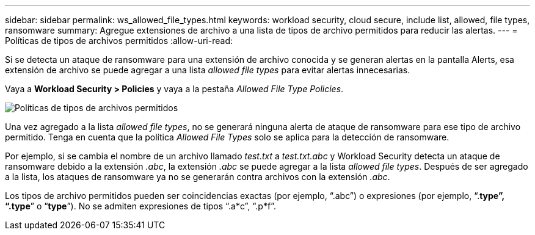 ---
sidebar: sidebar 
permalink: ws_allowed_file_types.html 
keywords: workload security, cloud secure, include list, allowed, file types, ransomware 
summary: Agregue extensiones de archivo a una lista de tipos de archivo permitidos para reducir las alertas. 
---
= Políticas de tipos de archivos permitidos
:allow-uri-read: 


[role="lead"]
Si se detecta un ataque de ransomware para una extensión de archivo conocida y se generan alertas en la pantalla Alerts, esa extensión de archivo se puede agregar a una lista _allowed file types_ para evitar alertas innecesarias.

Vaya a *Workload Security > Policies* y vaya a la pestaña _Allowed File Type Policies_.

image:WS_Allowed_File_Type_Policies.png["Políticas de tipos de archivos permitidos"]

Una vez agregado a la lista _allowed file types_, no se generará ninguna alerta de ataque de ransomware para ese tipo de archivo permitido. Tenga en cuenta que la política _Allowed File Types_ solo se aplica para la detección de ransomware.

Por ejemplo, si se cambia el nombre de un archivo llamado _test.txt_ a _test.txt.abc_ y Workload Security detecta un ataque de ransomware debido a la extensión _.abc_, la extensión _.abc_ se puede agregar a la lista _allowed file types_. Después de ser agregado a la lista, los ataques de ransomware ya no se generarán contra archivos con la extensión _.abc_.

Los tipos de archivo permitidos pueden ser coincidencias exactas (por ejemplo, “.abc”) o expresiones (por ejemplo, “.*type”, “.type*” o “*type*”). No se admiten expresiones de tipos “.a*c”, “.p*f”.
